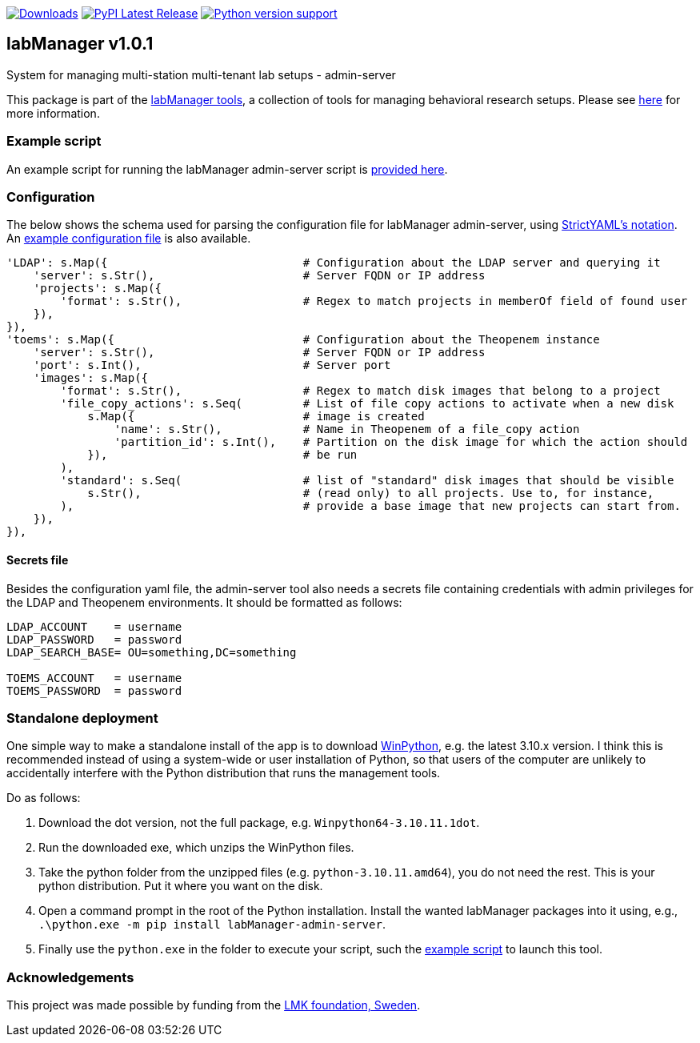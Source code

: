 :tool-name: admin-server

:repo-home: https://github.com/dcnieho/labManager/tree/master
:doc-images: https://github.com/dcnieho/labManager/raw/master/docs

image:https://static.pepy.tech/badge/labManager-{tool-name}[Downloads, link=https://pepy.tech/project/labManager-{tool-name}/] image:https://img.shields.io/pypi/v/labManager-{tool-name}.svg[PyPI Latest Release, link=https://pypi.org/project/labManager-{tool-name}/] image:https://img.shields.io/pypi/pyversions/labManager-{tool-name}.svg[Python version support, link=https://pypi.org/project/labManager-{tool-name}/]

== labManager v1.0.1
System for managing multi-station multi-tenant lab setups - {tool-name}

This package is part of the link:{repo-home}[labManager tools], a collection of tools for managing behavioral research setups. Please see link:{repo-home}[here] for more information.

=== Example script
An example script for running the labManager {tool-name} script is link:{repo-home}/example-scripts/{tool-name}.py[provided here].

=== Configuration
The below shows the schema used for parsing the configuration file for labManager {tool-name}, using link:https://hitchdev.com/strictyaml/[StrictYAML's notation].
An link:{repo-home}/example-configs/{tool-name}.yaml[example configuration file] is also available.

[source,python,indent=0]
----
    'LDAP': s.Map({                             # Configuration about the LDAP server and querying it
        'server': s.Str(),                      # Server FQDN or IP address
        'projects': s.Map({
            'format': s.Str(),                  # Regex to match projects in memberOf field of found user
        }),
    }),
    'toems': s.Map({                            # Configuration about the Theopenem instance
        'server': s.Str(),                      # Server FQDN or IP address
        'port': s.Int(),                        # Server port
        'images': s.Map({
            'format': s.Str(),                  # Regex to match disk images that belong to a project
            'file_copy_actions': s.Seq(         # List of file copy actions to activate when a new disk
                s.Map({                         # image is created
                    'name': s.Str(),            # Name in Theopenem of a file_copy action
                    'partition_id': s.Int(),    # Partition on the disk image for which the action should
                }),                             # be run
            ),
            'standard': s.Seq(                  # list of "standard" disk images that should be visible
                s.Str(),                        # (read only) to all projects. Use to, for instance,
            ),                                  # provide a base image that new projects can start from.
        }),
    }),
----

==== Secrets file
Besides the configuration yaml file, the admin-server tool also needs a secrets file containing credentials with admin privileges for the LDAP and Theopenem environments.
It should be formatted as follows:

[source,dosini]
----
LDAP_ACCOUNT    = username
LDAP_PASSWORD   = password
LDAP_SEARCH_BASE= OU=something,DC=something

TOEMS_ACCOUNT   = username
TOEMS_PASSWORD  = password
----

=== Standalone deployment
One simple way to make a standalone install of the app is to download https://winpython.github.io/[WinPython], e.g. the latest 3.10.x version.
I think this is recommended instead of using a system-wide or user installation of Python, so that users of the computer are unlikely to accidentally interfere with the Python distribution that runs the management tools.

Do as follows:

1. Download the dot version, not the full package, e.g. `Winpython64-3.10.11.1dot`.
2. Run the downloaded exe, which unzips the WinPython files.
3. Take the python folder from the unzipped files (e.g. `python-3.10.11.amd64`), you do not need the rest. This is your python distribution. Put it where you want on the disk.
4. Open a command prompt in the root of the Python installation. Install the wanted labManager packages into it using, e.g., `.\python.exe -m pip install labManager-{tool-name}`.
5. Finally use the `python.exe` in the folder to execute your script, such the link:{repo-home}/example-scripts/{tool-name}.py[example script] to launch this tool.

=== Acknowledgements

This project was made possible by funding from the link:https://lmkstiftelsen.se/[LMK foundation, Sweden].
